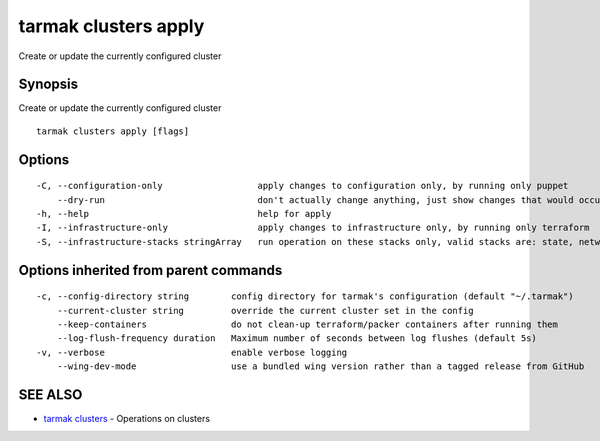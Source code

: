 .. _tarmak_clusters_apply:

tarmak clusters apply
---------------------

Create or update the currently configured cluster

Synopsis
~~~~~~~~


Create or update the currently configured cluster

::

  tarmak clusters apply [flags]

Options
~~~~~~~

::

  -C, --configuration-only                  apply changes to configuration only, by running only puppet
      --dry-run                             don't actually change anything, just show changes that would occur
  -h, --help                                help for apply
  -I, --infrastructure-only                 apply changes to infrastructure only, by running only terraform
  -S, --infrastructure-stacks stringArray   run operation on these stacks only, valid stacks are: state, network, tools, bastion, vault, kubernetes

Options inherited from parent commands
~~~~~~~~~~~~~~~~~~~~~~~~~~~~~~~~~~~~~~

::

  -c, --config-directory string        config directory for tarmak's configuration (default "~/.tarmak")
      --current-cluster string         override the current cluster set in the config
      --keep-containers                do not clean-up terraform/packer containers after running them
      --log-flush-frequency duration   Maximum number of seconds between log flushes (default 5s)
  -v, --verbose                        enable verbose logging
      --wing-dev-mode                  use a bundled wing version rather than a tagged release from GitHub

SEE ALSO
~~~~~~~~

* `tarmak clusters <tarmak_clusters.rst>`_ 	 - Operations on clusters

